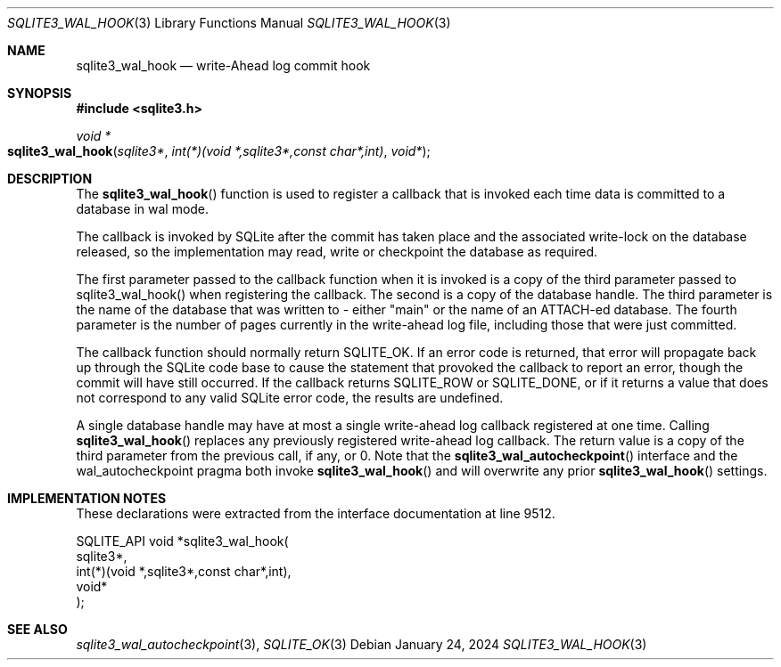 .Dd January 24, 2024
.Dt SQLITE3_WAL_HOOK 3
.Os
.Sh NAME
.Nm sqlite3_wal_hook
.Nd write-Ahead log commit hook
.Sh SYNOPSIS
.In sqlite3.h
.Ft void *
.Fo sqlite3_wal_hook
.Fa "sqlite3*"
.Fa "int(*)(void *,sqlite3*,const char*,int)"
.Fa "void*"
.Fc
.Sh DESCRIPTION
The
.Fn sqlite3_wal_hook
function is used to register a callback that is invoked each time data
is committed to a database in wal mode.
.Pp
The callback is invoked by SQLite after the commit has taken place
and the associated write-lock on the database released, so the implementation
may read, write or checkpoint the database as required.
.Pp
The first parameter passed to the callback function when it is invoked
is a copy of the third parameter passed to sqlite3_wal_hook() when
registering the callback.
The second is a copy of the database handle.
The third parameter is the name of the database that was written to
- either "main" or the name of an ATTACH-ed database.
The fourth parameter is the number of pages currently in the write-ahead
log file, including those that were just committed.
.Pp
The callback function should normally return SQLITE_OK.
If an error code is returned, that error will propagate back up through
the SQLite code base to cause the statement that provoked the callback
to report an error, though the commit will have still occurred.
If the callback returns SQLITE_ROW or SQLITE_DONE,
or if it returns a value that does not correspond to any valid SQLite
error code, the results are undefined.
.Pp
A single database handle may have at most a single write-ahead log
callback registered at one time.
Calling
.Fn sqlite3_wal_hook
replaces any previously registered write-ahead log callback.
The return value is a copy of the third parameter from the previous
call, if any, or 0.
Note that the
.Fn sqlite3_wal_autocheckpoint
interface and the wal_autocheckpoint pragma
both invoke
.Fn sqlite3_wal_hook
and will overwrite any prior
.Fn sqlite3_wal_hook
settings.
.Sh IMPLEMENTATION NOTES
These declarations were extracted from the
interface documentation at line 9512.
.Bd -literal
SQLITE_API void *sqlite3_wal_hook(
  sqlite3*,
  int(*)(void *,sqlite3*,const char*,int),
  void*
);
.Ed
.Sh SEE ALSO
.Xr sqlite3_wal_autocheckpoint 3 ,
.Xr SQLITE_OK 3
